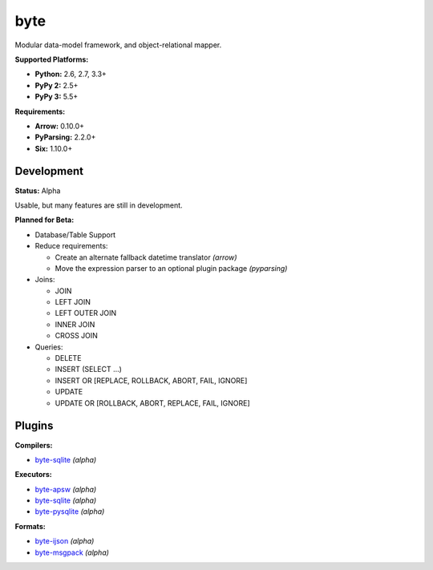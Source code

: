 byte
====

.. image:: https://img.shields.io/pypi/v/byte.svg?style=flat-square
   :target: https://pypi.python.org/pypi/byte

.. image:: https://img.shields.io/travis/fuzeman/byte.svg?style=flat-square
   :target: https://travis-ci.org/fuzeman/byte

.. image:: https://img.shields.io/codeclimate/github/fuzeman/byte.svg?style=flat-square
   :target: https://codeclimate.com/github/fuzeman/byte

.. image:: https://img.shields.io/coveralls/fuzeman/byte/master.svg?style=flat-square
   :target: https://coveralls.io/github/fuzeman/byte

Modular data-model framework, and object-relational mapper.

**Supported Platforms:**

- **Python:** 2.6, 2.7, 3.3+
- **PyPy 2:** 2.5+
- **PyPy 3:** 5.5+

**Requirements:**

- **Arrow:** 0.10.0+
- **PyParsing:** 2.2.0+
- **Six:** 1.10.0+

Development
-----------

**Status:** Alpha

Usable, but many features are still in development.

**Planned for Beta:**

- Database/Table Support
- Reduce requirements:

  - Create an alternate fallback datetime translator *(arrow)*
  - Move the expression parser to an optional plugin package *(pyparsing)*

- Joins:

  - JOIN
  - LEFT JOIN
  - LEFT OUTER JOIN
  - INNER JOIN
  - CROSS JOIN

- Queries:

  - DELETE
  - INSERT (SELECT ...)
  - INSERT OR [REPLACE, ROLLBACK, ABORT, FAIL, IGNORE]
  - UPDATE
  - UPDATE OR [ROLLBACK, ABORT, REPLACE, FAIL, IGNORE]

Plugins
-------

**Compilers:**

- `byte-sqlite <https://github.com/fuzeman/byte-sqlite>`_ *(alpha)*

**Executors:**

- `byte-apsw <https://github.com/fuzeman/byte-apsw>`_ *(alpha)*
- `byte-sqlite <https://github.com/fuzeman/byte-sqlite>`_ *(alpha)*
- `byte-pysqlite <https://github.com/fuzeman/byte-pysqlite>`_ *(alpha)*

**Formats:**

- `byte-ijson <https://github.com/fuzeman/byte-ijson>`_ *(alpha)*
- `byte-msgpack <https://github.com/fuzeman/byte-msgpack>`_ *(alpha)*
